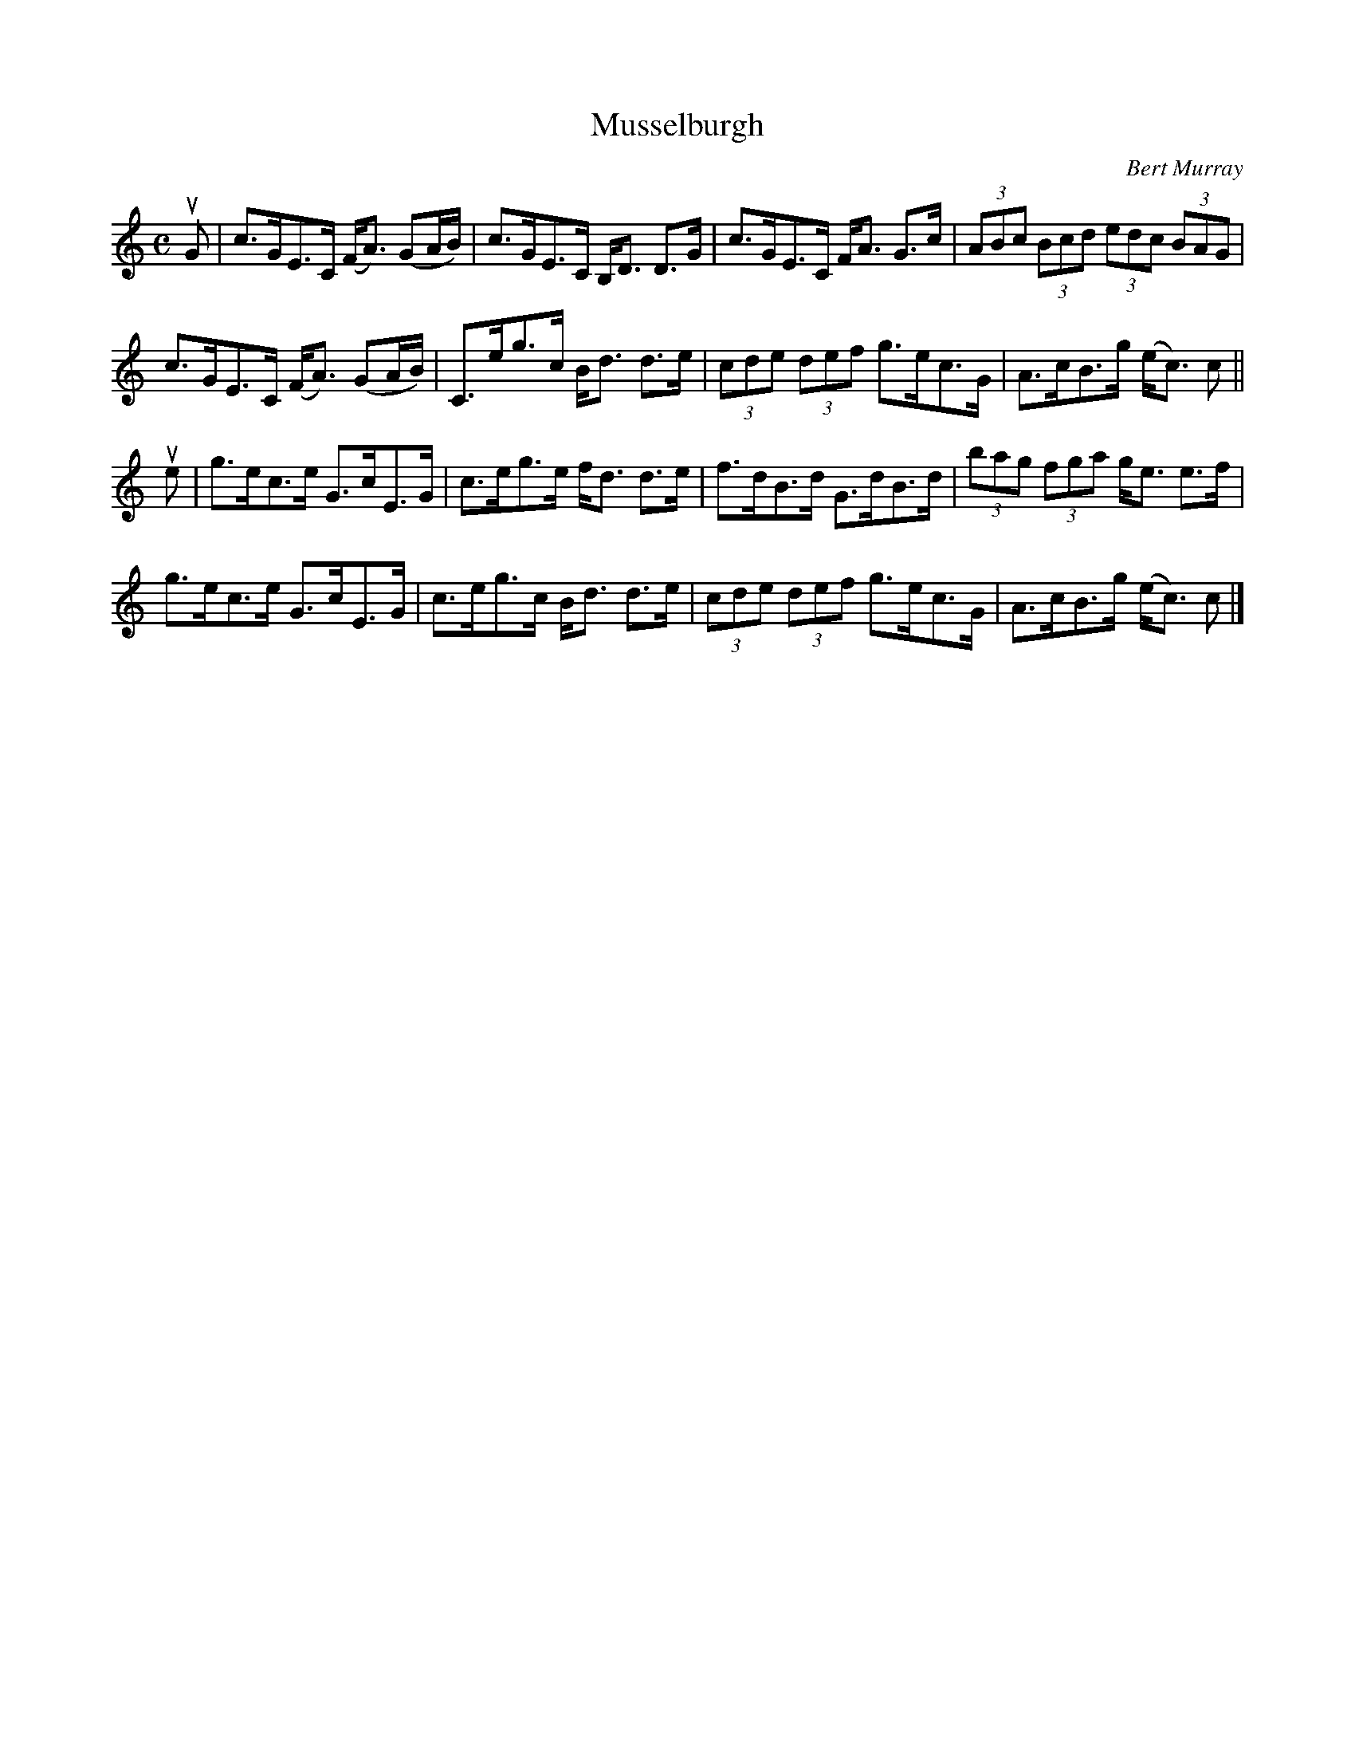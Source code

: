 X: 382
T: Musselburgh
C: Bert Murray
R: strathspey
B: Bert Murray's "Bon Accord Collection" 1999 p.38
%
Z: 2011 John Chambers <jc:trillian.mit.edu>
M: C
L: 1/8
K: C
uG |\
c>GE>C (F<A) (GA/B/) | c>GE>C B,<D D>G | c>GE>C F<A G>c | (3ABc (3Bcd (3edc (3BAG |
c>GE>C (F<A) (GA/B/) | C>eg>c B<d d>e | (3cde (3def g>ec>G | A>cB>g (e<c) c ||
ue |\
g>ec>e G>cE>G | c>eg>e f<d d>e | f>dB>d G>dB>d | (3bag (3fga g<e e>f |
g>ec>e G>cE>G | c>eg>c B<d d>e | (3cde (3def g>ec>G | A>cB>g (e<c) c |]
